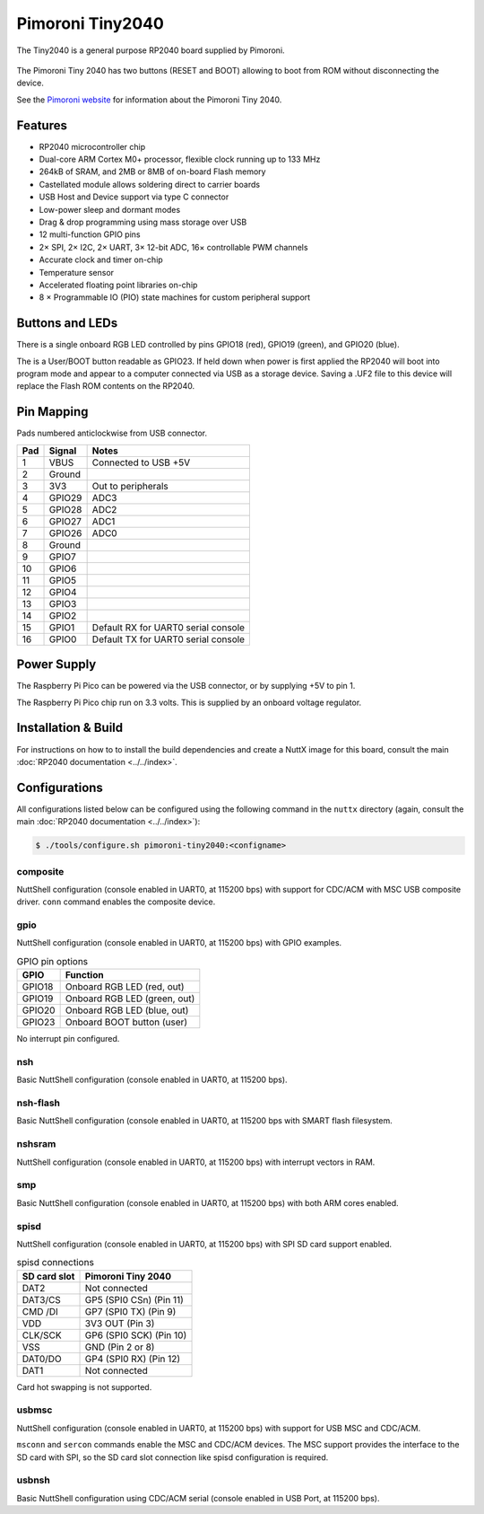 =================
Pimoroni Tiny2040
=================

.. tags:: chip:rp2040

The Tiny2040 is a general purpose RP2040 board supplied by Pimoroni. 

.. figure:: Tiny2040.png
   :align: center

The Pimoroni Tiny 2040 has two buttons (RESET and BOOT) allowing to boot
from ROM without disconnecting the device.

See the `Pimoroni website
<https://shop.pimoroni.com/products/tiny-2040?variant=39560012234835/>`_ for
information about the Pimoroni Tiny 2040.

Features
========

* RP2040 microcontroller chip
* Dual-core ARM Cortex M0+ processor, flexible clock running up to 133 MHz
* 264kB of SRAM, and 2MB or 8MB of on-board Flash memory
* Castellated module allows soldering direct to carrier boards
* USB Host and Device support via type C connector
* Low-power sleep and dormant modes
* Drag & drop programming using mass storage over USB
* 12 multi-function GPIO pins
* 2× SPI, 2× I2C, 2× UART, 3× 12-bit ADC, 16× controllable PWM channels
* Accurate clock and timer on-chip
* Temperature sensor
* Accelerated floating point libraries on-chip
* 8 × Programmable IO (PIO) state machines for custom peripheral support

Buttons and LEDs
================

There is a single onboard RGB LED controlled by pins
GPIO18 (red), GPIO19 (green), and GPIO20 (blue).

The is a User/BOOT button readable as GPIO23. If held down when power
is first applied the RP2040 will boot into program mode and appear to
a computer connected via USB as a storage device.  Saving
a .UF2 file to this device will replace the Flash ROM contents 
on the RP2040.

Pin Mapping
===========
Pads numbered anticlockwise from USB connector.

===== ========== ==========
Pad   Signal     Notes
===== ========== ==========
1     VBUS       Connected to USB +5V
2     Ground
3     3V3        Out to peripherals
4     GPIO29     ADC3
5     GPIO28     ADC2
6     GPIO27     ADC1
7     GPIO26     ADC0
8     Ground
9     GPIO7
10    GPIO6
11    GPIO5
12    GPIO4
13    GPIO3
14    GPIO2
15    GPIO1      Default RX for UART0 serial console
16    GPIO0      Default TX for UART0 serial console
===== ========== ==========

Power Supply 
============

The Raspberry Pi Pico can be powered via the USB connector,
or by supplying +5V to pin 1. 

The Raspberry Pi Pico chip run on 3.3 volts.  This is supplied
by an onboard voltage regulator.

Installation & Build
====================

For instructions on how to to install the build dependencies and create a NuttX
image for this board, consult the main :doc:`RP2040 documentation
<../../index>`.

Configurations
==============

All configurations listed below can be configured using the following command in
the ``nuttx`` directory (again, consult the main :doc:`RP2040 documentation
<../../index>`):

.. code:: console

   $ ./tools/configure.sh pimoroni-tiny2040:<configname>

composite
---------

NuttShell configuration (console enabled in UART0, at 115200 bps) with support for
CDC/ACM with MSC USB composite driver. ``conn`` command enables the composite
device.

gpio
--------

NuttShell configuration (console enabled in UART0, at 115200 bps) with GPIO examples.

.. list-table:: GPIO pin options
   :widths: auto
   :header-rows: 1

   * - GPIO
     - Function
   * - GPIO18
     - Onboard RGB LED (red, out)
   * - GPIO19
     - Onboard RGB LED (green, out)
   * - GPIO20
     - Onboard RGB LED (blue, out)
   * - GPIO23
     - Onboard BOOT button (user)

No interrupt pin configured.

nsh
---

Basic NuttShell configuration (console enabled in UART0, at 115200 bps).

nsh-flash
---------

Basic NuttShell configuration (console enabled in UART0, at 115200 bps
with SMART flash filesystem.

nshsram
-------

NuttShell configuration (console enabled in UART0, at 115200 bps) with interrupt
vectors in RAM.

smp
---

Basic NuttShell configuration (console enabled in UART0, at 115200 bps) with
both ARM cores enabled.

spisd
-----

NuttShell configuration (console enabled in UART0, at 115200 bps) with SPI SD
card support enabled.

.. list-table:: spisd connections
   :widths: auto
   :header-rows: 1

   * - SD card slot
     - Pimoroni Tiny 2040
   * - DAT2
     - Not connected
   * - DAT3/CS
     - GP5 (SPI0 CSn) (Pin 11)
   * - CMD /DI
     - GP7 (SPI0 TX)  (Pin 9)
   * - VDD
     - 3V3 OUT (Pin 3)
   * - CLK/SCK
     - GP6 (SPI0 SCK) (Pin 10)
   * - VSS
     - GND (Pin 2 or 8)
   * - DAT0/DO
     - GP4 (SPI0 RX)  (Pin 12)
   * - DAT1          
     - Not connected

Card hot swapping is not supported.

usbmsc
------

NuttShell configuration (console enabled in UART0, at 115200 bps) with support for
USB MSC and CDC/ACM.

``msconn`` and ``sercon`` commands enable the MSC and CDC/ACM devices. The MSC
support provides the interface to the SD card with SPI, so the SD card slot
connection like spisd configuration is required.

usbnsh
------

Basic NuttShell configuration using CDC/ACM serial (console enabled in USB Port,
at 115200 bps).

